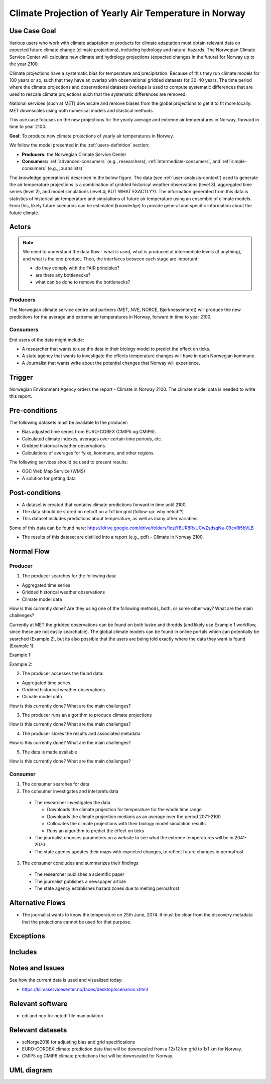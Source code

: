 Climate Projection of Yearly Air Temperature in Norway
======================================================

Use Case Goal
-------------

.. Required

   Brief description of the reason for and outcome of this Use Case, or a high-level description of
   the sequence of actions and the outcome of executing the Use Case.

Various users who work with climate adaptation or products for climate adaptation must obtain relevant data on expected future climate change 
(climate projections), including hydrology and natural hazards. The Norwegian Climate Service Center will calculate new climate and hydrology 
projections (expected changes in the future) for Norway up to the year 2100.

Climate projections have a systematic bias for temperature and precipitation. Because of this they run climate models for 100 years or so, 
such that they have an overlap with observational gridded datasets for 30-40 years. The time period where the climate projections and 
observational datasets overlaps is used to compute systematic differences that are used to rescale climate projections such that 
the systematic differences are removed.

National services (such at MET) downscale and remove biases from the global projections to get it to fit more locally. 
MET downscales using both numerical models and stastical methods.

This use case focuses on the new projections for the yearly average and extreme air temperatures in Norway, forward in time to year 2100.

**Goal:** To produce new climate projections of yearly air temperatures in Norway.

We follow the model presented in the :ref:`users-definition` section:

* **Producers:** the Norwegian Climate Service Center

* **Consumers:** :ref:`advanced-consumers` (e.g., researchers), :ref:`intermediate-consumers`, and :ref:`simple-consumers`  (e.g., journalists)

The knowledge generation is described in the below figure. The data (see :ref:`user-analysis-context`) used to generate the air temperature 
projections is a combination of gridded historical weather observations (level 3), aggregated time series (level 2), and model simulations (level 4; BUT WHAT EXACTLY?). The information generated from this data is statistics of historical air temperature and simulations of future air temperature using an ensemble of climate models. From this, likely future scenarios can be estimated (knowledge) to provide general and specific information about the future climate. 

.. uml:: information_to_knowledge_klima_leveranse.puml

Actors
------

.. Required

   An actor is a person or other entity, external to the system being specified, who interacts with
   the system (includes the actor that will be initiating this Use Case and any other actors who
   will participate in completing the Use Case). Different actors often correspond to different user
   classes, or roles, identified from the customer community that will use the product.

.. note::

  We need to understand the data flow - what is used, what is produced at intermediate levels (if anything), and what is the end product. Then, the interfaces between each stage are important:

  * do they comply with the FAIR principles?
  * are there any bottlenecks?
  * what can be done to remove the bottlenecks?

Producers
"""""""""

The Norwegian climate service centre and partners (MET, NVE, NORCE, Bjerknessenteret) will produce the new predictions for the average and extreme air temperatures in Norway, forward in time to year 2100.

.. uml:: air_temperature_projection_producer.puml

Consumers
"""""""""

End users of the data might include: 

* A researcher that wants to use the data in their biology model to predict the effect on ticks. 
* A state agency that wants to investigate the effects temperature changes will have in each Norwegian kommune.
* A Journalist that wants write about the potential changes that Norway will experience. 

.. uml:: users_klima_leveranse_og_bruker.puml

Trigger
-------

.. Event that initiates the Use Case (an external business event, a system event, or the first step
   in the normal flow.

Norwegian Environment Agency orders the report - Climate in Norway 2100. 
The climate model data is needed to write this report. 


Pre-conditions
--------------

.. Activities that must take place, or any conditions that must be true, before the Use Case can be
   started.

The following datasets must be available to the producer:

* Bias adjusted time series from EURO-COREX (CMIP5 og CMIP6).
* Calculated climate indexes, averages over certain time periods, etc.
* Gridded historical weather observations.
* Calculations of averages for fylke, kommune, and other regions.

The following services should be used to present results:

* OGC Web Map Service (WMS)
* A solution for getting data

Post-conditions
---------------

.. The state of the system at the conclusion of the Use Case execution.

* A dataset is created that contains climate predictions forward in time until 2100.
* The data should be stored on netcdf on a 1x1 km grid (follow-up: why netcdf?)
* This dataset includes predictions about temperature, as well as many other variables.
Some of this data can be found here: 
https://drive.google.com/drive/folders/1czjY8UR8RxUCwZsdsqNa-09cvRi5bVLB

* The results of this dataset are distilled into a report (e.g., pdf) - Climate in Norway 2100.

Normal Flow
-----------

.. Detailed description of the user actions and system responses that will take place during
   execution of the Use Case under normal, expected conditions. This dialog sequence will ultimately
   lead to accomplishing the goal stated in the Use Case name and description.

Producer
""""""""

1. The producer searches for the following data:

* Aggregated time series
* Gridded historical weather observations
* Climate model data

How is this currently done? Are they using one of the following methods, both, or some other way? What are the main challenges?

Currently at MET the gridded observations can be found on both lustre and thredds (and likely use Example 1 workflow, since these are not easily searchable).
The global climate models can be found in online portals which can potentially be searched (Example 2), but its also possible that the users are being told 
exactly where the data they want is found (Example 1).

Example 1:

.. uml:: search_air_temp_datasets.puml

Example 2:

.. uml:: search_air_temp_datasets_in_catalog.puml

2. The producer accesses the found data:

* Aggregated time series
* Gridded historical weather observations
* Climate model data

How is this currently done? What are the main challenges?

3. The producer runs an algorithm to produce climate projections

How is this currently done? What are the main challenges?

4. The producer stores the results and associated metadata

How is this currently done? What are the main challenges?

5. The data is made available

How is this currently done? What are the main challenges?

Consumer
""""""""

1. The consumer searches for data
2. The consumer investigates and interprets data

  * The researcher investigates the data

    * Downloads the climate projection for temperature for the whole time range
    * Downloads the climate projection medians as an average over the period 2071-2100
    * Collocates the climate projections with their biology model simulation results
    * Runs an algorithm to predict the effect on ticks

  * The journalist chooses parameters on a website to see what the extreme temperatures will be in 2041-2070
  * The state agency updates their maps with expected changes, to reflect future changes in permafrost

3. The consumer concludes and summarizes their findings

  * The researcher publishes a scientific paper
  * The journalist publishes a newspaper article
  * The state agency establishes hazard zones due to melting permafrost

.. uml:: information_to_knowledge_klima_bruker.puml

Alternative Flows
-----------------

.. Other, legitimate usage scenarios that can take place within this Use Case.

* The journalist wants to know the temperature on 25th June, 2074. It must be clear from the discovery metadata that the projections cannot be used for that purpose.

Exceptions
----------

.. Anticipated error conditions that could occur during execution of the Use Case, and how the
   system is to respond to those conditions, or the Use Case execution fails for some reason.

Includes
--------

.. Other Use Cases that are included (“called”) by this Use Case (common functionality appearing in
   multiple Use Cases can be described in a separate Use Case included by the ones that need that
   common functionality).

Notes and Issues
----------------

.. Additional comments about this Use Case and any remaining open issues that must be resolved. (It
   is useful to Identify who will resolve each such issue and by what date.)

See how the current data is used and visualized today:

* https://klimaservicesenter.no/faces/desktop/scenarios.xhtml

Relevant software
-----------------

* cdi and nco for netcdf file manipulation

Relevant datasets
-----------------

* seNorge2018 for adjusting bias and grid specifications
* EURO-CORDEX climate prediction data that will be downscaled from a 12x12 km grid to 1x1 km for Norway.
* CMIP5 og CMIP6 climate predictions that will be downscaled for Norway.

UML diagram
-----------

.. uml::

   @startuml Use case #38
   !includeurl https://raw.githubusercontent.com/RicardoNiepel/C4-PlantUML/release/1-0/C4_Container.puml

   LAYOUT_LEFT_RIGHT

   Person(researcher, "Researcher producing climate predictions")
   System(senda_search_interface, "S-ENDA Metadata Service/Central")
   System(senda_provider_interface, "S-ENDA Provider UI")

   Rel(researcher, senda_search_interface, "Searches relevant data for the climate models.", "Web UI")
   Rel(senda_search_interface, researcher, "Returns links to relevant data.", "Web UI")
   Rel(researcher, senda_provider_interface, "Registers their new dataset and metadata.", "Web UI")
   Rel(senda_provider_interface, researcher, "Confirms registration.", "Web UI")
   @enduml

